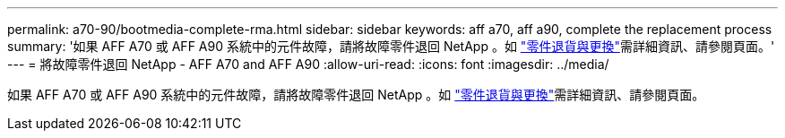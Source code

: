 ---
permalink: a70-90/bootmedia-complete-rma.html 
sidebar: sidebar 
keywords: aff a70, aff a90, complete the replacement process 
summary: '如果 AFF A70 或 AFF A90 系統中的元件故障，請將故障零件退回 NetApp 。如 https://mysupport.netapp.com/site/info/rma["零件退貨與更換"]需詳細資訊、請參閱頁面。' 
---
= 將故障零件退回 NetApp - AFF A70 and AFF A90
:allow-uri-read: 
:icons: font
:imagesdir: ../media/


[role="lead"]
如果 AFF A70 或 AFF A90 系統中的元件故障，請將故障零件退回 NetApp 。如 https://mysupport.netapp.com/site/info/rma["零件退貨與更換"]需詳細資訊、請參閱頁面。

